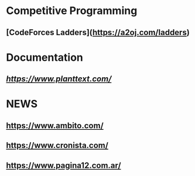* Competitive Programming
** [CodeForces Ladders](https://a2oj.com/ladders)

* Documentation
** [[PlantUML][https://www.planttext.com/]]

* NEWS
** https://www.ambito.com/
** https://www.cronista.com/
** https://www.pagina12.com.ar/
